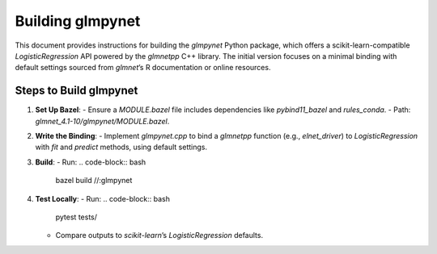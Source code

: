 .. _building_glmpynet:

Building glmpynet
=================

This document provides instructions for building the `glmpynet` Python package, which offers a scikit-learn-compatible `LogisticRegression` API powered by the `glmnetpp` C++ library. The initial version focuses on a minimal binding with default settings sourced from `glmnet`’s R documentation or online resources.

Steps to Build glmpynet
-----------------------

1. **Set Up Bazel**:
   - Ensure a `MODULE.bazel` file includes dependencies like `pybind11_bazel` and `rules_conda`.
   - Path: `glmnet_4.1-10/glmpynet/MODULE.bazel`.

2. **Write the Binding**:
   - Implement `glmpynet.cpp` to bind a `glmnetpp` function (e.g., `elnet_driver`) to `LogisticRegression` with `fit` and `predict` methods, using default settings.

3. **Build**:
   - Run:
   .. code-block:: bash

       bazel build //:glmpynet

4. **Test Locally**:
   - Run:
   .. code-block:: bash

        pytest tests/

   - Compare outputs to `scikit-learn`’s `LogisticRegression` defaults.
